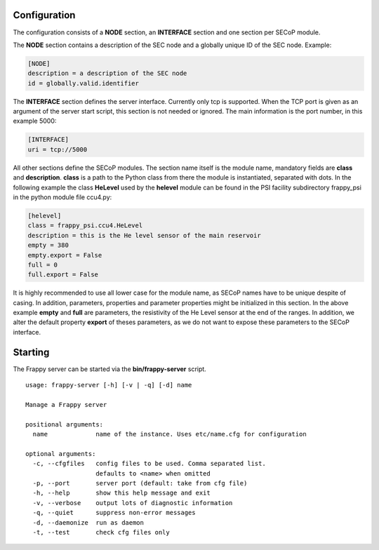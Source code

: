 Configuration
.............

The configuration consists of a **NODE** section, an **INTERFACE** section and one
section per SECoP module.

The **NODE** section contains a description of the SEC node and a globally unique ID of
the SEC node. Example:

.. code::

    [NODE]
    description = a description of the SEC node
    id = globally.valid.identifier

The **INTERFACE** section defines the server interface. Currently only tcp is supported.
When the TCP port is given as an argument of the server start script, this section is not
needed or ignored. The main information is the port number, in this example 5000:

.. code::

    [INTERFACE]
    uri = tcp://5000


All other sections define the SECoP modules. The section name itself is the module name,
mandatory fields are **class** and **description**. **class** is a path to the Python class
from there the module is instantiated, separated with dots. In the following example the class
**HeLevel** used by the **helevel** module can be found in the PSI facility subdirectory
frappy_psi in the python module file ccu4.py:

.. code::

    [helevel]
    class = frappy_psi.ccu4.HeLevel
    description = this is the He level sensor of the main reservoir
    empty = 380
    empty.export = False
    full = 0
    full.export = False

It is highly recommended to use all lower case for the module name, as SECoP names have to be
unique despite of casing. In addition, parameters, properties and parameter properties might
be initialized in this section. In the above example **empty** and **full** are parameters,
the resistivity of the He Level sensor at the end of the ranges. In addition, we alter the
default property **export** of theses parameters, as we do not want to expose these parameters to
the SECoP interface.


Starting
........

The Frappy server can be started via the **bin/frappy-server** script.

.. parsed-literal::

    usage: frappy-server [-h] [-v | -q] [-d] name

    Manage a Frappy server

    positional arguments:
      name             name of the instance. Uses etc/name.cfg for configuration

    optional arguments:
      -c, --cfgfiles   config files to be used. Comma separated list.
                       defaults to <name> when omitted
      -p, --port       server port (default: take from cfg file)
      -h, --help       show this help message and exit
      -v, --verbose    output lots of diagnostic information
      -q, --quiet      suppress non-error messages
      -d, --daemonize  run as daemon
      -t, --test       check cfg files only
